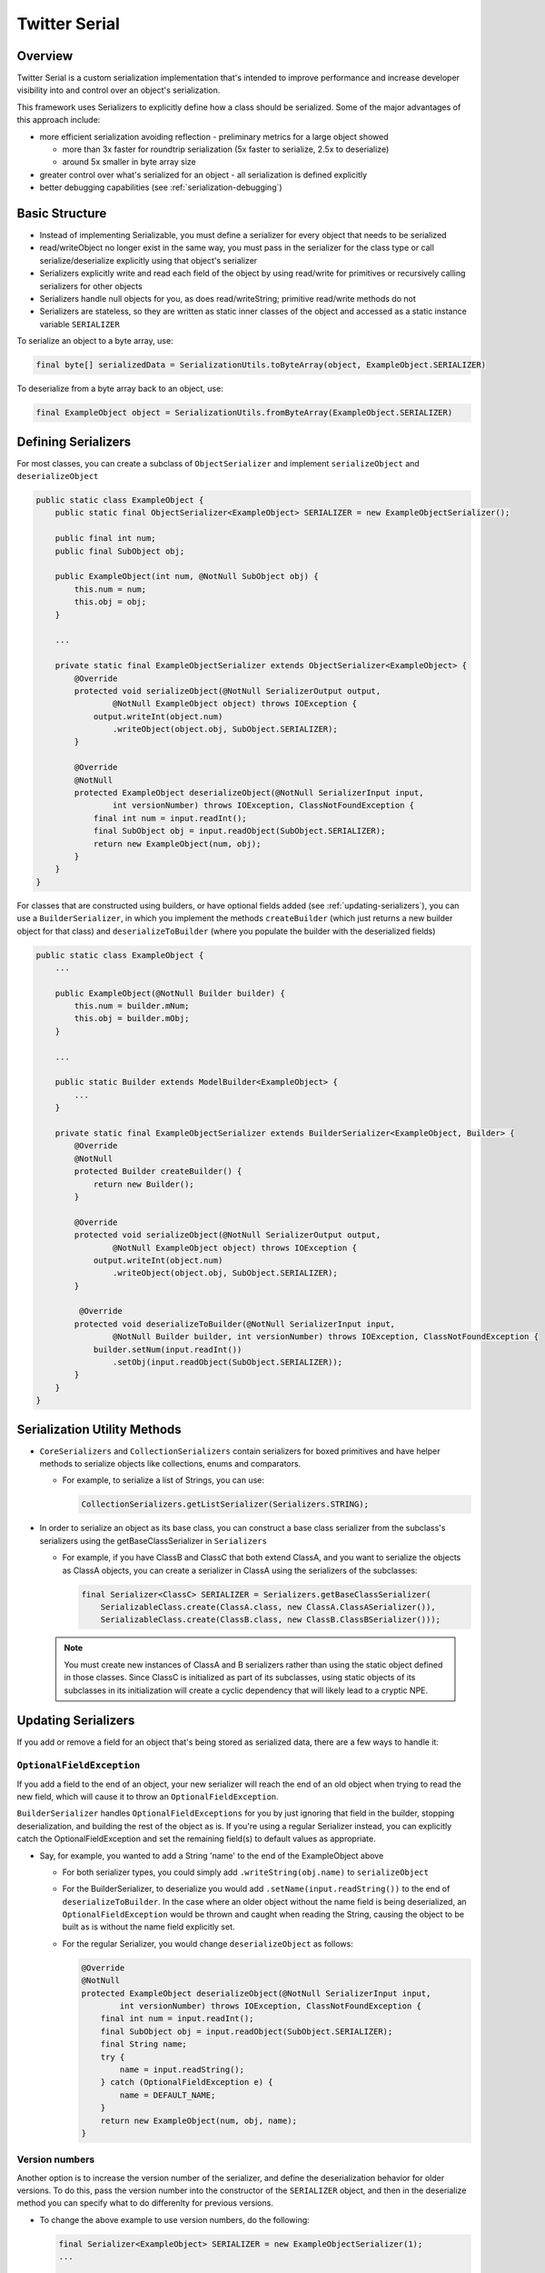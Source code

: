 Twitter Serial
==============

Overview
--------
Twitter Serial is a custom serialization implementation that's intended to improve performance and increase
developer visibility into and control over an object's serialization.

This framework uses Serializers to explicitly define how a class should be serialized. Some of the major advantages of this
approach include:

- more efficient serialization avoiding reflection - preliminary metrics for a large object showed

  - more than 3x faster for roundtrip serialization (5x faster to serialize, 2.5x to deserialize)
  - around 5x smaller in byte array size

- greater control over what's serialized for an object - all serialization is defined explicitly
- better debugging capabilities (see :ref:`serialization-debugging`)


Basic Structure
---------------
- Instead of implementing Serializable, you must define a serializer for every object that needs to be serialized
- read/writeObject no longer exist in the same way, you must pass in the serializer for the class type or call
  serialize/deserialize explicitly using that object's serializer
- Serializers explicitly write and read each field of the object by using read/write for primitives or recursively
  calling serializers for other objects
- Serializers handle null objects for you, as does read/writeString; primitive read/write methods do not
- Serializers are stateless, so they are written as static inner classes of the object and accessed as a static
  instance variable ``SERIALIZER``

To serialize an object to a byte array, use:

.. code-block:: java

  final byte[] serializedData = SerializationUtils.toByteArray(object, ExampleObject.SERIALIZER)

To deserialize from a byte array back to an object, use:

.. code-block:: java

  final ExampleObject object = SerializationUtils.fromByteArray(ExampleObject.SERIALIZER)

Defining Serializers
--------------------
For most classes, you can create a subclass of ``ObjectSerializer`` and implement ``serializeObject`` and
``deserializeObject``

.. code-block:: java

  public static class ExampleObject {
      public static final ObjectSerializer<ExampleObject> SERIALIZER = new ExampleObjectSerializer();

      public final int num;
      public final SubObject obj;

      public ExampleObject(int num, @NotNull SubObject obj) {
          this.num = num;
          this.obj = obj;
      }

      ...

      private static final ExampleObjectSerializer extends ObjectSerializer<ExampleObject> {
          @Override
          protected void serializeObject(@NotNull SerializerOutput output,
                  @NotNull ExampleObject object) throws IOException {
              output.writeInt(object.num)
                  .writeObject(object.obj, SubObject.SERIALIZER);
          }

          @Override
          @NotNull
          protected ExampleObject deserializeObject(@NotNull SerializerInput input,
                  int versionNumber) throws IOException, ClassNotFoundException {
              final int num = input.readInt();
              final SubObject obj = input.readObject(SubObject.SERIALIZER);
              return new ExampleObject(num, obj);
          }
      }
  }

For classes that are constructed using builders, or have optional fields added (see :ref:`updating-serializers`), you
can use a ``BuilderSerializer``, in which you implement the methods ``createBuilder`` (which just returns a new builder
object for that class) and ``deserializeToBuilder`` (where you populate the builder with the deserialized fields)

.. code-block:: java

  public static class ExampleObject {
      ...

      public ExampleObject(@NotNull Builder builder) {
          this.num = builder.mNum;
          this.obj = builder.mObj;
      }

      ...

      public static Builder extends ModelBuilder<ExampleObject> {
          ...
      }

      private static final ExampleObjectSerializer extends BuilderSerializer<ExampleObject, Builder> {
          @Override
          @NotNull
          protected Builder createBuilder() {
              return new Builder();
          }

          @Override
          protected void serializeObject(@NotNull SerializerOutput output,
                  @NotNull ExampleObject object) throws IOException {
              output.writeInt(object.num)
                  .writeObject(object.obj, SubObject.SERIALIZER);
          }

           @Override
          protected void deserializeToBuilder(@NotNull SerializerInput input,
                  @NotNull Builder builder, int versionNumber) throws IOException, ClassNotFoundException {
              builder.setNum(input.readInt())
                  .setObj(input.readObject(SubObject.SERIALIZER));
          }
      }
  }

Serialization Utility Methods
-----------------------------
- ``CoreSerializers`` and ``CollectionSerializers`` contain serializers for boxed primitives and have helper methods
  to serialize objects like collections, enums and comparators.

  - For example, to serialize a list of Strings, you can use:

    .. code-block:: java

      CollectionSerializers.getListSerializer(Serializers.STRING);

- In order to serialize an object as its base class, you can construct a base class serializer from the subclass's
  serializers using the getBaseClassSerializer in ``Serializers``

  - For example, if you have ClassB and ClassC that both extend ClassA, and you want to serialize the objects as
    ClassA objects, you can create a serializer in ClassA using the serializers of the subclasses:

    .. code-block:: java

      final Serializer<ClassC> SERIALIZER = Serializers.getBaseClassSerializer(
          SerializableClass.create(ClassA.class, new ClassA.ClassASerializer()),
          SerializableClass.create(ClassB.class, new ClassB.ClassBSerializer()));

  .. note::
    You must create new instances of ClassA and B serializers rather than using the static object defined in
    those classes. Since ClassC is initialized as part of its subclasses, using static objects of its subclasses
    in its initialization will create a cyclic dependency that will likely lead to a cryptic NPE.

.. _updating-serializers:

Updating Serializers
--------------------
If you add or remove a field for an object that's being stored as serialized data, there are a few ways to handle it:

``OptionalFieldException``
~~~~~~~~~~~~~~~~~~~~~~~~~~
If you add a field to the end of an object, your new serializer will reach the end of an old object when trying to
read the new field, which will cause it to throw an ``OptionalFieldException``.

``BuilderSerializer`` handles ``OptionalFieldExceptions`` for you by just ignoring that field in the builder,
stopping deserialization, and building the rest of the object as is. If you're using a regular Serializer instead,
you can explicitly catch the OptionalFieldException and set the remaining field(s) to default values as appropriate.

- Say, for example, you wanted to add a String 'name' to the end of the ExampleObject above

  - For both serializer types, you could simply add ``.writeString(obj.name)`` to ``serializeObject``
  - For the BuilderSerializer, to deserialize you would add ``.setName(input.readString())`` to the end of
    ``deserializeToBuilder``. In the case where an older object without the name field is being deserialized, an
    ``OptionalFieldException`` would be thrown and caught when reading the String, causing the object to be built
    as is without the name field explicitly set.
  - For the regular Serializer, you would change ``deserializeObject`` as follows:

    .. code-block:: java

      @Override
      @NotNull
      protected ExampleObject deserializeObject(@NotNull SerializerInput input,
              int versionNumber) throws IOException, ClassNotFoundException {
          final int num = input.readInt();
          final SubObject obj = input.readObject(SubObject.SERIALIZER);
          final String name;
          try {
              name = input.readString();
          } catch (OptionalFieldException e) {
              name = DEFAULT_NAME;
          }
          return new ExampleObject(num, obj, name);
      }

Version numbers
~~~~~~~~~~~~~~~
Another option is to increase the version number of the serializer, and define the deserialization behavior for
older versions. To do this, pass the version number into the constructor of the ``SERIALIZER`` object, and then
in the deserialize method you can specify what to do differenlty for previous versions.

- To change the above example to use version numbers, do the following:

  .. code-block:: java

    final Serializer<ExampleObject> SERIALIZER = new ExampleObjectSerializer(1);
    ...

    @Override
    @NotNull
    protected ExampleObject deserializeObject(@NotNull SerializerInput input, int versionNumber)
            throws IOException, ClassNotFoundException {
        final int num = input.readInt();
        final SubObject obj = input.readObject(SubObject.SERIALIZER);
        final String name;
        if (versionNumber < 1) {
            name = DEFAULT_NAME;
        } else {
            name = input.readString();
        }
        return new ExampleObject(num, obj, name);
    }

If you remove a field from the middle of an object, you need to ignore the whole object during deserialization by
using the ``skipObject`` method in ``SerializationUtils``. This way you don't need to keep the serializer if you
are removing the object all together.

- Say in the above example you also wanted to remove the obj field and delete ``SubObject``:

  .. code-block:: java

    @Override
    @NotNull
    protected ExampleObject deserializeObject(@NotNull SerializerInput input, int versionNumber)
            throws IOException, ClassNotFoundException {
        final int num = input.readInt();
        if (versionNumber < 1) {
            SerializationUtils.skipObject()
            name = DEFAULT_NAME;
        } else {
            name = input.readString();
        }
        return new ExampleObject(num, name);
    }

Value Serializers
-----------------
Some objects are so simple that do not require support for versioning: ``Integer``, ``String``, ``Size``, ``Rect``...
Using an ``ObjectSerializer`` with these objects adds an envelope of 2-3 bytes around the serialized data, which can
add significant overhead. When versioning is not required, ``ValueSerializer`` is a better choice:

.. code-block:: java

  public static final Serializer<Boolean> BOOLEAN = new ValueSerializer<Boolean>() {
      @Override
      protected void serializeValue(@NotNull SerializerOutput output, @NotNull Boolean object) throws IOException {
          output.writeBoolean(object);
      }

      @NotNull
      @Override
      protected Boolean deserializeValue(@NotNull SerializerInput input) throws IOException {
          return input.readBoolean();
      }
  };

This is just a simpler version of ``ObjectSerializer`` that handles ``null``, otherwise, just writes the values into
the stream.

.. note::
  ``ValueSerializer`` writes ``null`` to the stream when given a ``null`` value. As a result, the first field written
  into the stream by ``serializeValue`` can't be ``null``, since it would be ambiguous. ``ValueSerializer`` detects
  this as an error and throws an exception.

.. caution::
  Value serializers should *only* be used when their format is known to be fixed, since they do not support any form
  of backwards compatibility.

.. _serialization-debugging:

Saved State Serialization
-------------------------

We can use Serializers to serialize and save state before an Activity is destroyed, and then deserialize and load
state when the Activity is recreated. We often want to do this in Activities, Fragments, and Views, etc. Using the
``@AutoSaveState`` and ``@SaveState`` annotation, we can automate most of this process.

Usage
~~~~~
- Annotate the class with ``@AutoSaveState``.

  .. code-block:: java

    @AutoSaveState
    public class MyView {
    }

- Annotate the fields to save and restore class with ``@SaveState``. These must be at least package private
  (not private), as they need to be visible to the generated class, and must be non-final as they are overwritten
  on state restoration.

  .. code-block:: java

    @SaveState int position;
    @SaveState float score;

- Create an instance of the automatically generated ``<YourClass>SavedState`` class, and pass in an instance of
  ``YourClass``. This constructor copies all fields annotated with ``@SaveState`` into the internal state of the
  new ``<YourClass>SavedState`` object. This class is a ``Parcelable`` (and a ``StateSaver<T>``), so you can now use
  this class as you would any ``Parcelable``.

  .. code-block:: java

    new MyViewSavedState<>(this)

- Call the ``restoreState`` method of a ``<YourClass>SavedState`` object, and pass in an instance of ``YourClass``.
  This method restores all fields annotated with ``@SaveState``, by copying to them from its internal state.

  .. code-block:: java

    myViewSavedState.restoreState(this);

Full example using Dagger injection
~~~~~~~~~~~~~~~~~~~~~~~~~~~~~~~~~~~

.. code-block:: java

  @AutoSaveState
  public class MyViewBinder implements HasSavedState<StateSaver<MyViewBinder>> {
      public static final String SAVED_STATE_ID = "STATE_MY_VIEW_BINDER";

      @SaveState int score;

      public MyViewBinder(@NotNull StateSaver<MyViewBinder> savedState) {
          savedState.restoreState(this);
          // this.score now has its old value
      }

      ...

      @Nullable
      @Override
      public StateSaver<MyViewBinder> getSavedState() {
          return new MyViewBinderSavedState<>(this);
      }

      @NotNull
      @Override
       public String getId() {
          return SAVED_STATE_ID;
      }

      ...
  }

You would then create an instance of this class using the ``SavedStates`` you get from the ``onCreateViewComponent``
method from the ``Injected*``' class:

.. code-block:: java

  StateSaver<MyViewBinder> savedState = savedStates.<StateSaver<MyViewBinder>>getSavedState(MyViewBinder.SAVED_STATE_ID);
  MyViewBinder binder = new MyViewBinder(savedState);

You could also inject the StateSaver like so:

.. code-block:: java

    @Provides
    @Scoped(InjectionScope.VIEW)
    @NotNull
    StateSaver<MyViewBinder> provideMyViewBinderState() {
        return mSavedStates.<StateSaver<MyViewBinder>>getSavedState(MyViewBinder.SAVED_STATE_ID);
    }

Full example with standard Android Fragments
~~~~~~~~~~~~~~~~~~~~~~~~~~~~~~~~~~~~~~~~~~~~

.. code-block:: java

  @AutoSaveState
  public class MyFragment extends AbsFragment {

      @SaveState int score;
      @SaveState List<Long> userIds;

      @Override
      public void onCreate(Bundle savedInstanceState) {
          super.onCreate(savedInstanceState);
          MyFragmentSavedState.restoreFromBundle(this, savedInstanceState);
      }

      @Override
      public void onSaveInstanceState(Bundle outState) {
          super.onSaveInstanceState(outState);
          new MyFragmentSavedState<>(this).saveToBundle(outState);
      }

      ...
  }

Debugging
---------
``SerializationUtils`` also contains methods to help with debugging:

- ``dumpSerializedData`` will create a string log of the data in the serialized byte array
- ``validateSerializedData`` ensures that the serialized object has a valid structure (e.g. every object start header
  has a matching end header)

Exceptions now contain more information about the serialization failure, specifically information about the expected
type to be deserialized and the type that was found, based on headers written for each value.

Android Considerations
----------------------
.. note::
  There is an auto-generator for Android Studio available as a plugin. With this
  you can generate a serializer from within a class by using Code -> Generate in Android Studio. You can also do
  this when you add new fields to serialize.

